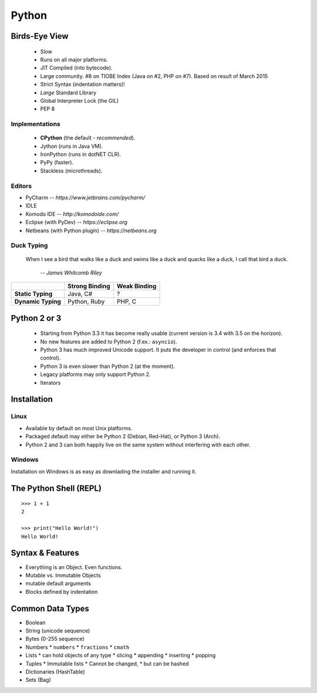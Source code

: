 Python
======


Birds-Eye View
--------------

 * Slow
 * Runs on all major platforms.
 * JIT Compiled (into bytecode).
 * Large community. #8 on TIOBE Index (Java on #2, PHP on #7). Based on result
   of March 2015
 * Strict Syntax (indentation matters)!
 * *Large* Standard Library
 * Global Interpreter Lock (the GIL)
 * PEP 8


Implementations
~~~~~~~~~~~~~~~

 * **CPython** (the default - *recommended*).
 * Jython (runs in Java VM).
 * IronPython (runs in dotNET CLR).
 * PyPy (faster).
 * Stackless (microthreads).


Editors
~~~~~~~

* PyCharm -- *https://www.jetbrains.com/pycharm/*
* IDLE
* Komodo IDE -- *http://komodoide.com/*
* Eclipse (with PyDev) -- *https://eclipse.org*
* Netbeans (with Python plugin) -- *https://netbeans.org*


Duck Typing
~~~~~~~~~~~

    When I see a bird that walks like a duck and swims like a duck and quacks
    like a duck, I call that bird a duck.

         *-- James Whitcomb Riley*

+--------------------+--------------------+---------------------+
|                    | **Strong Binding** | **Weak Binding**    |
+--------------------+--------------------+---------------------+
| **Static Typing**  | Java, C#           | ?                   |
+--------------------+--------------------+---------------------+
| **Dynamic Typing** | Python, Ruby       | PHP, C              |
+--------------------+--------------------+---------------------+



Python 2 or 3
-------------

 * Starting from Python 3.3 it has become really usable (current version is 3.4
   with 3.5 on the horizon).
 * No new features are added to Python 2 (f.ex.: ``asyncio``).
 * Python 3 has much improved Unicode support. It puts the developer in control
   (and enforces that control).
 * Python 3 is even slower than Python 2 (at the moment).
 * Legacy platforms may only support Python 2.
 * Iterators


Installation
------------

Linux
~~~~~

* Available by default on most Unix platforms.
* Packaged default may either be Python 2 (Debian, Red-Hat), or Python 3 (Arch).
* Python 2 and 3 can both happily live on the same system without interfering
  with each other.

Windows
~~~~~~~

Installation on Windows is as easy as downlading the installer and running it.



The Python Shell (REPL)
-----------------------

::

    >>> 1 + 1
    2

    >>> print("Hello World!")
    Hello World!


Syntax & Features
-----------------

* Everything is an Object. Even functions.
* Mutable vs. Immutable Objects
* mutable default arguments
* Blocks defined by indentation


Common Data Types
-----------------

* Boolean
* String (unicode sequence)
* Bytes (0-255 sequence)
* Numbers
  * ``numbers``
  * ``fractions``
  * ``cmath``
* Lists
  * can hold objects of any type
  * slicing
  * appending
  * inserting
  * popping
* Tuples
  * Immutable lists
  * Cannot be changed,
  * but can be hashed
* Dictionaries (HashTable)
* Sets (Bag)
